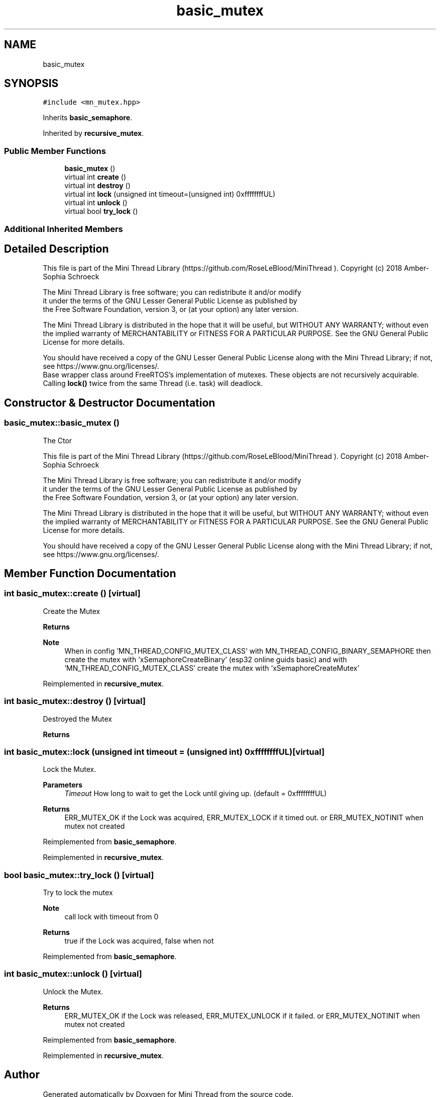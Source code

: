 .TH "basic_mutex" 3 "Tue Sep 15 2020" "Version 1.6x" "Mini Thread" \" -*- nroff -*-
.ad l
.nh
.SH NAME
basic_mutex
.SH SYNOPSIS
.br
.PP
.PP
\fC#include <mn_mutex\&.hpp>\fP
.PP
Inherits \fBbasic_semaphore\fP\&.
.PP
Inherited by \fBrecursive_mutex\fP\&.
.SS "Public Member Functions"

.in +1c
.ti -1c
.RI "\fBbasic_mutex\fP ()"
.br
.ti -1c
.RI "virtual int \fBcreate\fP ()"
.br
.ti -1c
.RI "virtual int \fBdestroy\fP ()"
.br
.ti -1c
.RI "virtual int \fBlock\fP (unsigned int timeout=(unsigned int) 0xffffffffUL)"
.br
.ti -1c
.RI "virtual int \fBunlock\fP ()"
.br
.ti -1c
.RI "virtual bool \fBtry_lock\fP ()"
.br
.in -1c
.SS "Additional Inherited Members"
.SH "Detailed Description"
.PP 
This file is part of the Mini Thread Library (https://github.com/RoseLeBlood/MiniThread )\&. Copyright (c) 2018 Amber-Sophia Schroeck
.PP
The Mini Thread Library is free software; you can redistribute it and/or modify 
.br
 it under the terms of the GNU Lesser General Public License as published by 
.br
 the Free Software Foundation, version 3, or (at your option) any later version\&.
.PP
The Mini Thread Library is distributed in the hope that it will be useful, but WITHOUT ANY WARRANTY; without even the implied warranty of MERCHANTABILITY or FITNESS FOR A PARTICULAR PURPOSE\&. See the GNU General Public License for more details\&.
.PP
You should have received a copy of the GNU Lesser General Public License along with the Mini Thread Library; if not, see https://www.gnu.org/licenses/\&. 
.br
 Base wrapper class around FreeRTOS's implementation of mutexes\&. These objects are not recursively acquirable\&. Calling \fBlock()\fP twice from the same Thread (i\&.e\&. task) will deadlock\&. 
.SH "Constructor & Destructor Documentation"
.PP 
.SS "basic_mutex::basic_mutex ()"
The Ctor
.PP
This file is part of the Mini Thread Library (https://github.com/RoseLeBlood/MiniThread )\&. Copyright (c) 2018 Amber-Sophia Schroeck
.PP
The Mini Thread Library is free software; you can redistribute it and/or modify 
.br
 it under the terms of the GNU Lesser General Public License as published by 
.br
 the Free Software Foundation, version 3, or (at your option) any later version\&.
.PP
The Mini Thread Library is distributed in the hope that it will be useful, but WITHOUT ANY WARRANTY; without even the implied warranty of MERCHANTABILITY or FITNESS FOR A PARTICULAR PURPOSE\&. See the GNU General Public License for more details\&.
.PP
You should have received a copy of the GNU Lesser General Public License along with the Mini Thread Library; if not, see https://www.gnu.org/licenses/\&. 
.br
 
.SH "Member Function Documentation"
.PP 
.SS "int basic_mutex::create ()\fC [virtual]\fP"
Create the Mutex
.PP
\fBReturns\fP
.RS 4
'ERR_MUTEX_OK' the mutex are created, 'ERR_MUTEX_ALREADYINIT' the mutex are already created and 'ERR_MUTEX_CANTCREATEMUTEX' on error\&.
.RE
.PP
\fBNote\fP
.RS 4
When in config 'MN_THREAD_CONFIG_MUTEX_CLASS' with MN_THREAD_CONFIG_BINARY_SEMAPHORE then create the mutex with 'xSemaphoreCreateBinary' (esp32 online guids basic) and with 'MN_THREAD_CONFIG_MUTEX_CLASS' create the mutex with 'xSemaphoreCreateMutex' 
.RE
.PP

.PP
Reimplemented in \fBrecursive_mutex\fP\&.
.SS "int basic_mutex::destroy ()\fC [virtual]\fP"
Destroyed the Mutex
.PP
\fBReturns\fP
.RS 4
'ERR_MUTEX_OK' the mutex are destroyed or ERR_MUTEX_NOTINIT when mutex not created 
.RE
.PP

.SS "int basic_mutex::lock (unsigned int timeout = \fC(unsigned int) 0xffffffffUL\fP)\fC [virtual]\fP"
Lock the Mutex\&.
.PP
\fBParameters\fP
.RS 4
\fITimeout\fP How long to wait to get the Lock until giving up\&. (default = 0xffffffffUL) 
.RE
.PP
\fBReturns\fP
.RS 4
ERR_MUTEX_OK if the Lock was acquired, ERR_MUTEX_LOCK if it timed out\&. or ERR_MUTEX_NOTINIT when mutex not created 
.RE
.PP

.PP
Reimplemented from \fBbasic_semaphore\fP\&.
.PP
Reimplemented in \fBrecursive_mutex\fP\&.
.SS "bool basic_mutex::try_lock ()\fC [virtual]\fP"
Try to lock the mutex
.PP
\fBNote\fP
.RS 4
call lock with timeout from 0
.RE
.PP
\fBReturns\fP
.RS 4
true if the Lock was acquired, false when not 
.RE
.PP

.PP
Reimplemented from \fBbasic_semaphore\fP\&.
.SS "int basic_mutex::unlock ()\fC [virtual]\fP"
Unlock the Mutex\&.
.PP
\fBReturns\fP
.RS 4
ERR_MUTEX_OK if the Lock was released, ERR_MUTEX_UNLOCK if it failed\&. or ERR_MUTEX_NOTINIT when mutex not created 
.RE
.PP

.PP
Reimplemented from \fBbasic_semaphore\fP\&.
.PP
Reimplemented in \fBrecursive_mutex\fP\&.

.SH "Author"
.PP 
Generated automatically by Doxygen for Mini Thread from the source code\&.
